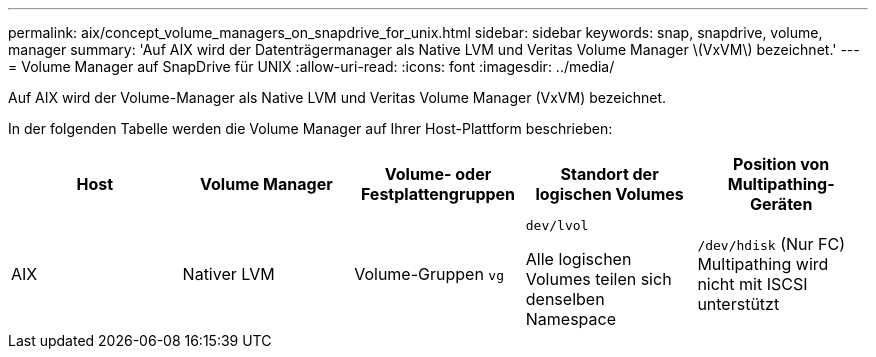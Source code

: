 ---
permalink: aix/concept_volume_managers_on_snapdrive_for_unix.html 
sidebar: sidebar 
keywords: snap, snapdrive, volume, manager 
summary: 'Auf AIX wird der Datenträgermanager als Native LVM und Veritas Volume Manager \(VxVM\) bezeichnet.' 
---
= Volume Manager auf SnapDrive für UNIX
:allow-uri-read: 
:icons: font
:imagesdir: ../media/


[role="lead"]
Auf AIX wird der Volume-Manager als Native LVM und Veritas Volume Manager (VxVM) bezeichnet.

In der folgenden Tabelle werden die Volume Manager auf Ihrer Host-Plattform beschrieben:

|===
| Host | Volume Manager | Volume- oder Festplattengruppen | Standort der logischen Volumes | Position von Multipathing-Geräten 


 a| 
AIX
 a| 
Nativer LVM
 a| 
Volume-Gruppen `vg`
 a| 
`dev/lvol`

Alle logischen Volumes teilen sich denselben Namespace
 a| 
`/dev/hdisk` (Nur FC) Multipathing wird nicht mit ISCSI unterstützt



 a| 
Veritas Volume Manager (VxVM)
 a| 
Volume-Gruppen `vg`
 a| 
`/dev/vx/dsk/ dg/lvol`
 a| 
`/dev/vx/dmp/Disk_1`

|===